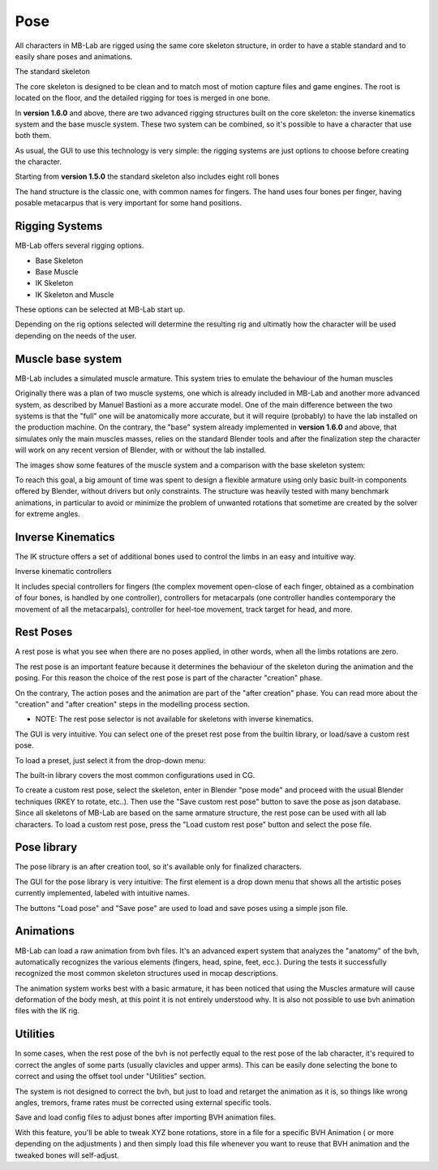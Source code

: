 Pose
====

.. image:: images/poses01.png

All characters in MB-Lab are rigged using the same core skeleton structure, in order to have a stable standard and to easily share poses and animations.

The standard skeleton

The core skeleton is designed to be clean and to match most of motion capture files and game engines. The root is located on the floor, and the detailed rigging for toes is merged in one bone.

In **version 1.6.0** and above, there are two advanced rigging structures built on the core skeleton: the inverse kinematics system and the base muscle system. These two system can be combined, so it's possible to have a character that use both them.

As usual, the GUI to use this technology is very simple: the rigging systems are just options to choose before creating the character.

.. image:: images/rig_select_01.png

Starting from **version 1.5.0** the standard skeleton also includes eight roll bones

The hand structure is the classic one, with common names for fingers. The hand uses four bones per finger, having posable metacarpus that is very important for some hand positions.

.. image:: images/poses02.png

===============
Rigging Systems
===============

MB-Lab offers several rigging options.

* Base Skeleton
* Base Muscle
* IK Skeleton
* IK Skeleton and Muscle

These options can be selected at MB-Lab start up.

Depending on the rig options selected will determine the resulting rig and ultimatly how the character will be used depending on the needs of the user.

==================
Muscle base system
==================

MB-Lab includes a simulated muscle armature. This system tries to emulate the behaviour of the human muscles

.. image:: images/muscles_175.png

Originally there was a plan of two muscle systems, one which is already included in MB-Lab and another more advanced system, as described by Manuel Bastioni as a more accurate model. One of the main difference between the two systems is that the "full" one will be anatomically more accurate, but it will require (probably) to have the lab installed on the production machine. On the contrary, the "base" system already implemented in **version 1.6.0** and above, that simulates only the main muscles masses, relies on the standard Blender tools and after the finalization step the character will work on any recent version of Blender, with or without the lab installed.

The images show some features of the muscle system and a comparison with the base skeleton system:

.. image:: images/muscles_175_02.png

To reach this goal, a big amount of time was spent to design a flexible armature using only basic built-in components offered by Blender, without drivers but only constraints. The structure was heavily tested with many benchmark animations, in particular to avoid or minimize the problem of unwanted rotations that sometime are created by the solver for extreme angles. 

==================
Inverse Kinematics
==================

.. image:: images/poses10.png

The IK structure offers a set of additional bones used to control the limbs in an easy and intuitive way.

Inverse kinematic controllers

It includes special controllers for fingers (the complex movement open-close of each finger, obtained as a combination of four bones, is handled by one controller), controllers for metacarpals (one controller handles contemporary the movement of all the metacarpals), controller for heel-toe movement, track target for head, and more.

==========
Rest Poses
==========

.. image:: images/restposes01.png

A rest pose is what you see when there are no poses applied, in other words, when all the limbs rotations are zero.

The rest pose is an important feature because it determines the behaviour of the skeleton during the animation and the posing. For this reason the choice of the rest pose is part of the character "creation" phase.

On the contrary, The action poses and the animation are part of the "after creation" phase. You can read more about the "creation" and "after creation" steps in the modelling process section.

* NOTE: The rest pose selector is not available for skeletons with inverse kinematics.

The GUI is very intuitive. You can select one of the preset rest pose from the builtin library, or load/save a custom rest pose.

.. image:: images/poses_03.png

To load a preset, just select it from the drop-down menu:

.. image:: images/poses_04.png

The built-in library covers the most common configurations used in CG.

To create a custom rest pose, select the skeleton, enter in Blender "pose mode" and proceed with the usual Blender techniques (RKEY to rotate, etc..). Then use the "Save custom rest pose" button to save the pose as json database. Since all skeletons of MB-Lab are based on the same armature structure, the rest pose can be used with all lab characters. To load a custom rest pose, press the "Load custom rest pose" button and select the pose file.

============
Pose library
============

The pose library is an after creation tool, so it's available only for finalized characters.

.. image:: images/poses_02.png

The GUI for the pose library is very intuitive: The first element is a drop down menu that shows all the artistic poses currently implemented, labeled with intuitive names.

.. image:: images/poses_01.png

The buttons "Load pose" and "Save pose" are used to load and save poses using a simple json file.

==========
Animations
==========

MB-Lab can load a raw animation from bvh files. It's an advanced expert system that analyzes the "anatomy" of the bvh, automatically recognizes the various elements (fingers, head, spine, feet, ecc.). During the tests it successfully recognized the most common skeleton structures used in mocap descriptions.

The animation system works best with a basic armature, it has been noticed that using the Muscles armature will cause deformation of the body mesh, at this point it is not entirely understood why. It is also not possible to use bvh animation files with the IK rig.

.. image:: images/poses_01.png


=========
Utilities
=========

In some cases, when the rest pose of the bvh is not perfectly equal to the rest pose of the lab character, it's required to correct the angles of some parts (usually clavicles and upper arms). This can be easily done selecting the bone to correct and using the offset tool under "Utilities" section.

.. image:: images/poses_05.png

The system is not designed to correct the bvh, but just to load and retarget the animation as it is, so things like wrong angles, tremors, frame rates must be corrected using external specific tools.

Save and load config files to adjust bones after importing BVH animation files.

.. image:: images/bone_offset_01.png

With this feature, you'll be able to tweak XYZ bone rotations, store in a file for a specific BVH Animation ( or more depending on the adjustments ) and then simply load this file whenever you want to reuse that BVH animation and the tweaked bones will self-adjust.